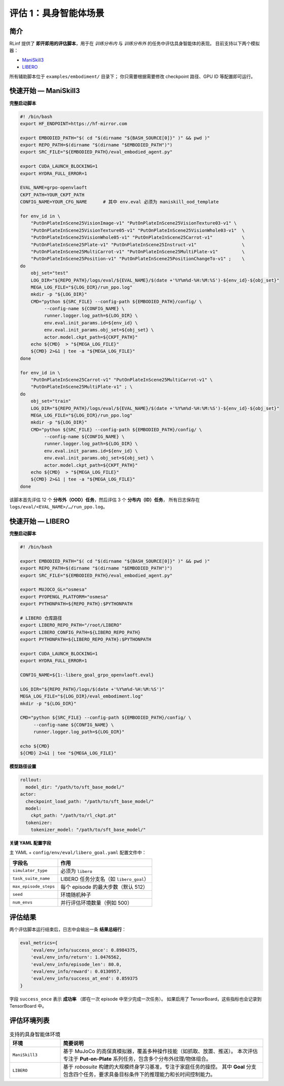 评估 1：具身智能体场景
========================================

简介
------------
RLinf 提供了 **即开即用的评估脚本**，用于在 *训练分布内* 与 *训练分布外* 的任务中评估具身智能体的表现。  
目前支持以下两个模拟器：

- `ManiSkill3 <https://github.com/haosulab/ManiSkill>`_
- `LIBERO <https://github.com/Lifelong-Robot-Learning/LIBERO>`_

所有辅助脚本位于 ``examples/embodiment/`` 目录下；  
你只需要根据需要修改 checkpoint 路径、GPU ID 等配置即可运行。

快速开始 — ManiSkill3
------------------------

**完整启动脚本**

.. code-block:: bash

   #! /bin/bash
   export HF_ENDPOINT=https://hf-mirror.com

   export EMBODIED_PATH="$( cd "$(dirname "${BASH_SOURCE[0]}" )" && pwd )"
   export REPO_PATH=$(dirname "$(dirname "$EMBODIED_PATH")")
   export SRC_FILE="${EMBODIED_PATH}/eval_embodied_agent.py"

   export CUDA_LAUNCH_BLOCKING=1
   export HYDRA_FULL_ERROR=1

   EVAL_NAME=grpo-openvlaoft
   CKPT_PATH=YOUR_CKPT_PATH
   CONFIG_NAME=YOUR_CFG_NAME      # 其中 env.eval 必须为 maniskill_ood_template

   for env_id in \
       "PutOnPlateInScene25VisionImage-v1" "PutOnPlateInScene25VisionTexture03-v1" \
       "PutOnPlateInScene25VisionTexture05-v1" "PutOnPlateInScene25VisionWhole03-v1"  \
       "PutOnPlateInScene25VisionWhole05-v1" "PutOnPlateInScene25Carrot-v1"           \
       "PutOnPlateInScene25Plate-v1" "PutOnPlateInScene25Instruct-v1"                 \
       "PutOnPlateInScene25MultiCarrot-v1" "PutOnPlateInScene25MultiPlate-v1"         \
       "PutOnPlateInScene25Position-v1" "PutOnPlateInScene25PositionChangeTo-v1" ;    \
   do
       obj_set="test"
       LOG_DIR="${REPO_PATH}/logs/eval/${EVAL_NAME}/$(date +'%Y%m%d-%H:%M:%S')-${env_id}-${obj_set}"
       MEGA_LOG_FILE="${LOG_DIR}/run_ppo.log"
       mkdir -p "${LOG_DIR}"
       CMD="python ${SRC_FILE} --config-path ${EMBODIED_PATH}/config/ \
            --config-name ${CONFIG_NAME} \
            runner.logger.log_path=${LOG_DIR} \
            env.eval.init_params.id=${env_id} \
            env.eval.init_params.obj_set=${obj_set} \
            actor.model.ckpt_path=${CKPT_PATH}"
       echo ${CMD}  > "${MEGA_LOG_FILE}"
       ${CMD} 2>&1 | tee -a "${MEGA_LOG_FILE}"
   done

   for env_id in \
       "PutOnPlateInScene25Carrot-v1" "PutOnPlateInScene25MultiCarrot-v1" \
       "PutOnPlateInScene25MultiPlate-v1" ; \
   do
       obj_set="train"
       LOG_DIR="${REPO_PATH}/logs/eval/${EVAL_NAME}/$(date +'%Y%m%d-%H:%M:%S')-${env_id}-${obj_set}"
       MEGA_LOG_FILE="${LOG_DIR}/run_ppo.log"
       mkdir -p "${LOG_DIR}"
       CMD="python ${SRC_FILE} --config-path ${EMBODIED_PATH}/config/ \
            --config-name ${CONFIG_NAME} \
            runner.logger.log_path=${LOG_DIR} \
            env.eval.init_params.id=${env_id} \
            env.eval.init_params.obj_set=${obj_set} \
            actor.model.ckpt_path=${CKPT_PATH}"
       echo ${CMD}  > "${MEGA_LOG_FILE}"
       ${CMD} 2>&1 | tee -a "${MEGA_LOG_FILE}"
   done

该脚本首先评估 12 个 **分布外（OOD）任务**，然后评估 3 个 **分布内（ID）任务**，  
所有日志保存在 ``logs/eval/<EVAL_NAME>/…/run_ppo.log``。

快速开始 — LIBERO
------------------------

**完整启动脚本**

.. code-block:: bash

   #! /bin/bash

   export EMBODIED_PATH="$( cd "$(dirname "${BASH_SOURCE[0]}" )" && pwd )"
   export REPO_PATH=$(dirname "$(dirname "$EMBODIED_PATH")")
   export SRC_FILE="${EMBODIED_PATH}/eval_embodied_agent.py"

   export MUJOCO_GL="osmesa"
   export PYOPENGL_PLATFORM="osmesa"
   export PYTHONPATH=${REPO_PATH}:$PYTHONPATH

   # LIBERO 仓库路径
   export LIBERO_REPO_PATH="/root/LIBERO"
   export LIBERO_CONFIG_PATH=${LIBERO_REPO_PATH}
   export PYTHONPATH=${LIBERO_REPO_PATH}:$PYTHONPATH

   export CUDA_LAUNCH_BLOCKING=1
   export HYDRA_FULL_ERROR=1

   CONFIG_NAME=${1:-libero_goal_grpo_openvlaoft.eval}

   LOG_DIR="${REPO_PATH}/logs/$(date +'%Y%m%d-%H:%M:%S')"
   MEGA_LOG_FILE="${LOG_DIR}/eval_embodiment.log"
   mkdir -p "${LOG_DIR}"

   CMD="python ${SRC_FILE} --config-path ${EMBODIED_PATH}/config/ \
        --config-name ${CONFIG_NAME} \
        runner.logger.log_path=${LOG_DIR}"

   echo ${CMD}
   ${CMD} 2>&1 | tee "${MEGA_LOG_FILE}"

**模型路径设置**

.. code-block:: yaml

   rollout:
     model_dir: "/path/to/sft_base_model/"
   actor:
     checkpoint_load_path: "/path/to/sft_base_model/"
     model:
       ckpt_path: "/path/to/rl_ckpt.pt"
     tokenizer:
       tokenizer_model: "/path/to/sft_base_model/"

**关键 YAML 配置字段**

主 YAML + ``config/env/eval/libero_goal.yaml`` 配置文件中：

==========================  =============================================
字段名                      作用
==========================  =============================================
``simulator_type``          必须为 ``libero``
``task_suite_name``         LIBERO 任务分支名（如 ``libero_goal``）
``max_episode_steps``       每个 episode 的最大步数（默认 512）
``seed``                    环境随机种子
``num_envs``                并行评估环境数量（例如 500）
==========================  =============================================

评估结果
--------

两个评估脚本运行结束后，日志中会输出一条 **结果总结行**：

.. code-block:: javascript

   eval_metrics={
       'eval/env_info/success_once': 0.8984375,
       'eval/env_info/return': 1.0476562,
       'eval/env_info/episode_len': 80.0,
       'eval/env_info/reward': 0.0130957,
       'eval/env_info/success_at_end': 0.859375
   }

字段 ``success_once`` 表示 **成功率** （即在一次 episode 中至少完成一次任务）。  
如果启用了 TensorBoard，这些指标也会记录到 TensorBoard 中。

评估环境列表
------------------------

.. list-table:: 支持的具身智能体环境
   :header-rows: 1
   :widths: 20 80

   * - 环境
     - 简要说明
   * - ``ManiSkill3``
     - 基于 MuJoCo 的高保真模拟器，覆盖多种操作技能（如抓取、放置、推送）。  
       本次评估专注于 **Put-on-Plate** 系列任务，包含多个分布外纹理/物体组合。
   * - ``LIBERO``
     - 基于 *robosuite* 构建的大规模终身学习基准，专注于家庭任务的操控。  
       其中 **Goal** 分支包含四个任务，要求具备目标条件下的推理能力和长时间控制能力。
